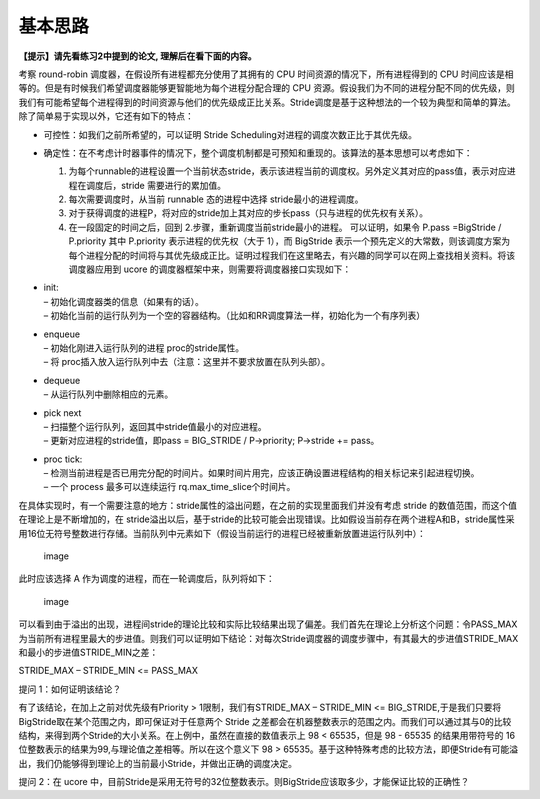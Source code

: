 基本思路
========

**【提示】请先看练习2中提到的论文, 理解后在看下面的内容。**

考察 round-robin 调度器，在假设所有进程都充分使用了其拥有的 CPU
时间资源的情况下，所有进程得到的 CPU
时间应该是相等的。但是有时候我们希望调度器能够更智能地为每个进程分配合理的
CPU
资源。假设我们为不同的进程分配不同的优先级，则我们有可能希望每个进程得到的时间资源与他们的优先级成正比关系。Stride调度是基于这种想法的一个较为典型和简单的算法。除了简单易于实现以外，它还有如下的特点：

-  可控性：如我们之前所希望的，可以证明 Stride
   Scheduling对进程的调度次数正比于其优先级。
-  确定性：在不考虑计时器事件的情况下，整个调度机制都是可预知和重现的。该算法的基本思想可以考虑如下：

   1. 为每个runnable的进程设置一个当前状态stride，表示该进程当前的调度权。另外定义其对应的pass值，表示对应进程在调度后，stride
      需要进行的累加值。
   2. 每次需要调度时，从当前 runnable 态的进程中选择
      stride最小的进程调度。
   3. 对于获得调度的进程P，将对应的stride加上其对应的步长pass（只与进程的优先权有关系）。
   4. 在一段固定的时间之后，回到 2.步骤，重新调度当前stride最小的进程。
      可以证明，如果令 P.pass =BigStride / P.priority 其中 P.priority
      表示进程的优先权（大于 1），而 BigStride
      表示一个预先定义的大常数，则该调度方案为每个进程分配的时间将与其优先级成正比。证明过程我们在这里略去，有兴趣的同学可以在网上查找相关资料。将该调度器应用到
      ucore 的调度器框架中来，则需要将调度器接口实现如下：

-  | init:
   | – 初始化调度器类的信息（如果有的话）。
   | –
     初始化当前的运行队列为一个空的容器结构。（比如和RR调度算法一样，初始化为一个有序列表）

-  | enqueue
   | – 初始化刚进入运行队列的进程 proc的stride属性。
   | – 将 proc插入放入运行队列中去（注意：这里并不要求放置在队列头部）。

-  | dequeue
   | – 从运行队列中删除相应的元素。

-  | pick next
   | – 扫描整个运行队列，返回其中stride值最小的对应进程。
   | – 更新对应进程的stride值，即pass = BIG_STRIDE / P->priority;
     P->stride += pass。

-  | proc tick:
   | –
     检测当前进程是否已用完分配的时间片。如果时间片用完，应该正确设置进程结构的相关标记来引起进程切换。
   | – 一个 process 最多可以连续运行 rq.max_time_slice个时间片。

在具体实现时，有一个需要注意的地方：stride属性的溢出问题，在之前的实现里面我们并没有考虑
stride 的数值范围，而这个值在理论上是不断增加的，在
stride溢出以后，基于stride的比较可能会出现错误。比如假设当前存在两个进程A和B，stride属性采用16位无符号整数进行存储。当前队列中元素如下（假设当前运行的进程已经被重新放置进运行队列中）：

.. figure:: ../lab6_figs/image001.png
   :alt: image

   image

此时应该选择 A 作为调度的进程，而在一轮调度后，队列将如下：

.. figure:: ../lab6_figs/image002.png
   :alt: image

   image

可以看到由于溢出的出现，进程间stride的理论比较和实际比较结果出现了偏差。我们首先在理论上分析这个问题：令PASS_MAX为当前所有进程里最大的步进值。则我们可以证明如下结论：对每次Stride调度器的调度步骤中，有其最大的步进值STRIDE_MAX和最小的步进值STRIDE_MIN之差：

STRIDE_MAX – STRIDE_MIN <= PASS_MAX

提问 1：如何证明该结论？

有了该结论，在加上之前对优先级有Priority > 1限制，我们有STRIDE_MAX –
STRIDE_MIN <=
BIG_STRIDE,于是我们只要将BigStride取在某个范围之内，即可保证对于任意两个
Stride
之差都会在机器整数表示的范围之内。而我们可以通过其与0的比较结构，来得到两个Stride的大小关系。在上例中，虽然在直接的数值表示上
98 < 65535，但是 98 - 65535 的结果用带符号的
16位整数表示的结果为99,与理论值之差相等。所以在这个意义下 98 >
65535。基于这种特殊考虑的比较方法，即便Stride有可能溢出，我们仍能够得到理论上的当前最小Stride，并做出正确的调度决定。

提问 2：在 ucore
中，目前Stride是采用无符号的32位整数表示。则BigStride应该取多少，才能保证比较的正确性？
